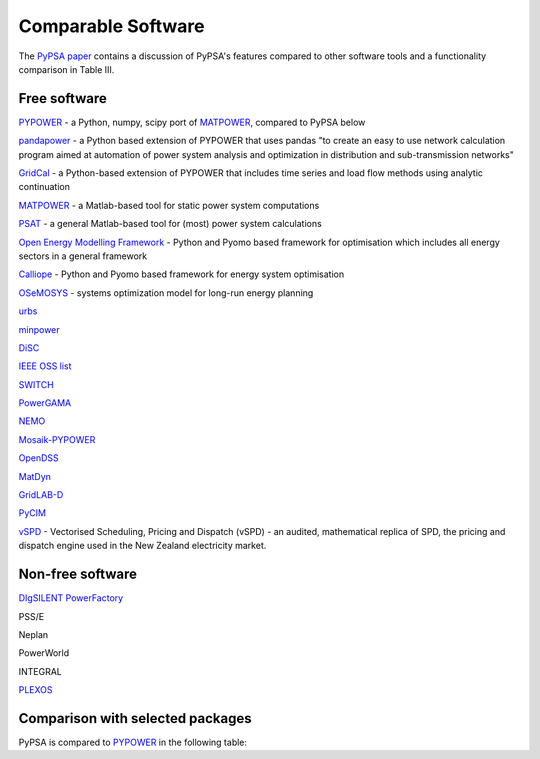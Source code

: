 #######################
Comparable Software
#######################

The `PyPSA paper <https://arxiv.org/abs/1707.09913>`_
contains a discussion of PyPSA's features compared to other software
tools and a functionality comparison in Table III.

Free software
=============


`PYPOWER <https://github.com/rwl/PYPOWER>`_ - a Python, numpy, scipy port of `MATPOWER <http://www.pserc.cornell.edu/matpower/>`_, compared to PyPSA below

`pandapower <https://www.pandapower.org>`_ - a Python based extension of PYPOWER that uses pandas "to create an easy to use network calculation program aimed at automation of power system analysis and optimization in distribution and sub-transmission networks"

`GridCal <https://github.com/SanPen/GridCal>`_ - a Python-based extension of PYPOWER that includes time series and load flow methods using analytic continuation

`MATPOWER <http://www.pserc.cornell.edu/matpower/>`_ - a Matlab-based tool for static power system computations

`PSAT <http://faraday1.ucd.ie/psat.html>`_ - a general Matlab-based tool for (most) power system calculations

`Open Energy Modelling Framework <https://github.com/oemof/oemof>`_ - Python and Pyomo based framework for optimisation which includes all energy sectors in a general framework

`Calliope <http://docs.callio.pe/en/stable/index.html>`_ - Python and Pyomo based framework for energy system optimisation

`OSeMOSYS <http://www.osemosys.org/>`_ -  systems optimization model for long-run energy planning

`urbs <https://github.com/tum-ens/urbs>`_

`minpower <http://adamgreenhall.github.io/minpower/>`_

`DiSC <http://kom.aau.dk/project/SmartGridControl/DiSC/documentation.html>`_

`IEEE OSS list <http://ewh.ieee.org/cmte/psace/CAMS_taskforce/links.htm>`_

`SWITCH <http://rael.berkeley.edu/old_drupal/switch>`_

`PowerGAMA <https://bitbucket.org/harald_g_svendsen/powergama/wiki/Home>`_

`NEMO <https://nemo.ozlabs.org/>`_

`Mosaik-PYPOWER <https://bitbucket.org/mosaik/mosaik-pypower>`_

`OpenDSS <http://sourceforge.net/projects/electricdss/>`_

`MatDyn <http://www.esat.kuleuven.be/electa/teaching/matdyn/>`_

`GridLAB-D <http://sourceforge.net/projects/gridlab-d/>`_

`PyCIM <http://www.pycim.org>`_

`vSPD <https://github.com/ElectricityAuthority/vSPD>`_ - Vectorised Scheduling, Pricing and Dispatch (vSPD) - an audited, mathematical replica of SPD, the pricing and dispatch engine used in the New Zealand electricity market.


Non-free software
=================

`DIgSILENT PowerFactory
<http://www.digsilent.de/index.php/products-powerfactory.html>`_

PSS/E

Neplan

PowerWorld

INTEGRAL

`PLEXOS <http://energyexemplar.com/software/plexos-desktop-edition/>`_


Comparison with selected packages
===================================

PyPSA is compared to `PYPOWER <https://github.com/rwl/PYPOWER>`_ in the following table:


.. csv-table::
   :header-rows: 1
   :file: pypower.csv
